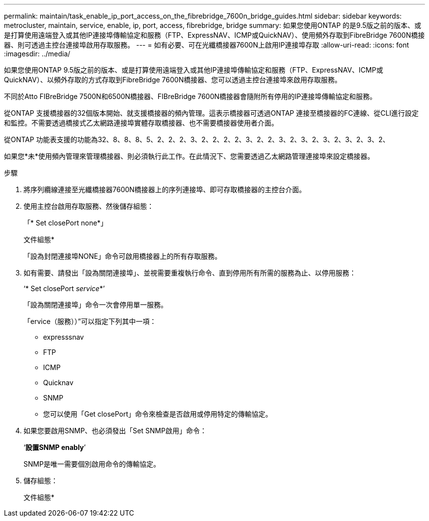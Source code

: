 ---
permalink: maintain/task_enable_ip_port_access_on_the_fibrebridge_7600n_bridge_guides.html 
sidebar: sidebar 
keywords: metrocluster, maintain, service, enable, ip, port, access, fibrebridge, bridge 
summary: 如果您使用ONTAP 的是9.5版之前的版本、或是打算使用遠端登入或其他IP連接埠傳輸協定和服務（FTP、ExpressNAV、ICMP或QuickNAV）、使用頻外存取到FibreBridge 7600N橋接器、則可透過主控台連接埠啟用存取服務。 
---
= 如有必要、可在光纖橋接器7600N上啟用IP連接埠存取
:allow-uri-read: 
:icons: font
:imagesdir: ../media/


[role="lead"]
如果您使用ONTAP 9.5版之前的版本、或是打算使用遠端登入或其他IP連接埠傳輸協定和服務（FTP、ExpressNAV、ICMP或QuickNAV）、以頻外存取的方式存取到FibreBridge 7600N橋接器、您可以透過主控台連接埠來啟用存取服務。

不同於Atto FIBreBridge 7500N和6500N橋接器、FIBreBridge 7600N橋接器會隨附所有停用的IP連接埠傳輸協定和服務。

從ONTAP 支援橋接器的32個版本開始、就支援橋接器的頻內管理。這表示橋接器可透過ONTAP 連接至橋接器的FC連線、從CLI進行設定和監控。不需要透過橋接式乙太網路連接埠實體存取橋接器、也不需要橋接器使用者介面。

從ONTAP 功能表支援的功能為32、8、8、8、5、2、2、2、3、2、2、2、2、3、2、2、3、2、3、2、3、2、3、2、3、2、

如果您*未*使用頻內管理來管理橋接器、則必須執行此工作。在此情況下、您需要透過乙太網路管理連接埠來設定橋接器。

.步驟
. 將序列纜線連接至光纖橋接器7600N橋接器上的序列連接埠、即可存取橋接器的主控台介面。
. 使用主控台啟用存取服務、然後儲存組態：
+
「* Set closePort none*」

+
文件組態*

+
「設為封閉連接埠NONE」命令可啟用橋接器上的所有存取服務。

. 如有需要、請發出「設為關閉連接埠」、並視需要重複執行命令、直到停用所有所需的服務為止、以停用服務：
+
‘* Set closePort _service_*’

+
「設為關閉連接埠」命令一次會停用單一服務。

+
「ervice（服務））”可以指定下列其中一項：

+
** expresssnav
** FTP
** ICMP
** Quicknav
** SNMP
** 您可以使用「Get closePort」命令來檢查是否啟用或停用特定的傳輸協定。


. 如果您要啟用SNMP、也必須發出「Set SNMP啟用」命令：
+
‘*設置SNMP enably*’

+
SNMP是唯一需要個別啟用命令的傳輸協定。

. 儲存組態：
+
文件組態*


